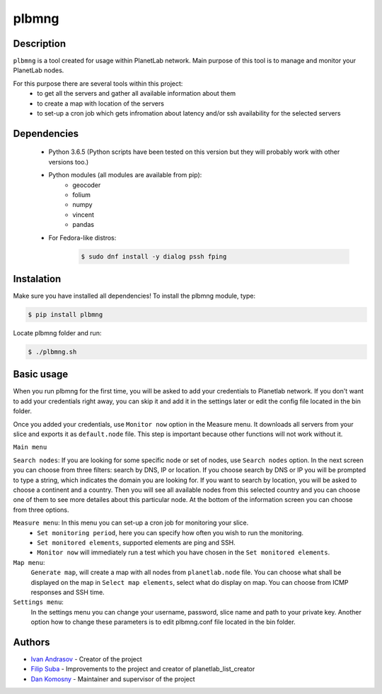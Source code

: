 ======
plbmng
======

Description
-----------
``plbmng`` is a tool created for usage within PlanetLab network. Main purpose of this tool is to manage and monitor your PlanetLab nodes. 

For this purpose there are several tools within this project:
        - to get all the servers and gather all available information about them
        - to create a map with location of the servers
        - to set-up a cron job which gets infromation about latency and/or ssh availability for the selected servers

Dependencies
------------
        - Python 3.6.5 (Python scripts have been tested on this version but they will probably work with other versions too.)
        - Python modules (all modules are available from pip):
                - geocoder
                - folium
                - numpy
                - vincent
                - pandas
        - For Fedora-like distros:
                .. code-block:: bash
                 
                 $ sudo dnf install -y dialog pssh fping

Instalation
-----------
Make sure you have installed all dependencies!
To install the plbmng module, type:

.. code-block:: bash

         $ pip install plbmng

Locate plbmng folder and run:

.. code-block:: bash
        
          $ ./plbmng.sh

Basic usage
-----------
When you run plbmng for the first time, you will be asked to add your credentials to Planetlab network. If you don't want to add your credentials right away, you can skip it and add it in the settings later or edit the config file located in the bin folder.

Once you added your credentials, use ``Monitor now`` option in the Measure menu. It downloads all servers from your slice and exports it as ``default.node`` file. This step is important because other functions will not work without it.

``Main menu``

``Search nodes``: If you are looking for some specific node or set of nodes, use ``Search nodes`` option. In the next screen you can choose from three filters: search by DNS, IP or location. If you choose search by DNS or IP you will be prompted to type a string, which indicates the domain you are looking for. If you want to search by location, you will be asked to choose a continent and a country. Then you will see all available nodes from this selected country and you can choose one of them to see more detailes about this particular node. At the bottom of the information screen you can choose from three options. 

``Measure menu``: In this menu you can set-up a cron job for monitoring your slice. 
                 -  ``Set monitoring period``, here you can specify how often you wish to run the monitoring. 
                 -  ``Set monitored elements``, supported elements are ping and SSH.
                 -  ``Monitor now`` will immediately run a test which you have chosen in the ``Set monitored elements``.

``Map menu``:
             ``Generate map``, will create a map with all nodes from ``planetlab.node`` file. You can choose what shall be displayed on the map in ``Select map elements``, select what do display on map. You can choose from ICMP responses and SSH time.
``Settings menu``:
                  In the settings menu you can change your username, password, slice name and path to your private key. Another option how to change these parameters is to edit plbmng.conf file located in the bin folder.

Authors
-------

- `Ivan Andrasov`_ - Creator of the project
- `Filip Suba`_ - Improvements to the project and creator of planetlab_list_creator
- `Dan Komosny`_ - Maintainer and supervisor of the project

.. _`Ivan Andrasov`: https://github.com/Andrasov
.. _`Filip Suba`: https://github.com/fsuba
.. _`Dan Komosny`: https://www.vutbr.cz/en/people/dan-komosny-3065
